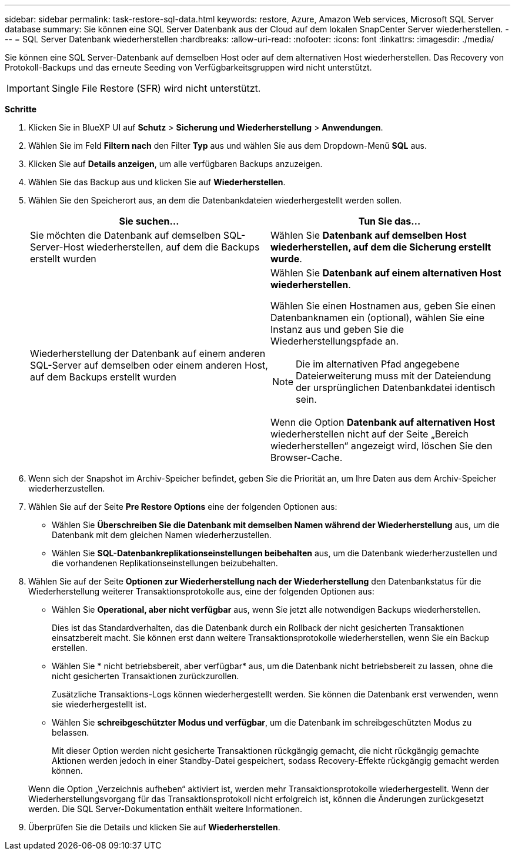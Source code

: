 ---
sidebar: sidebar 
permalink: task-restore-sql-data.html 
keywords: restore, Azure, Amazon Web services, Microsoft SQL Server database 
summary: Sie können eine SQL Server Datenbank aus der Cloud auf dem lokalen SnapCenter Server wiederherstellen. 
---
= SQL Server Datenbank wiederherstellen
:hardbreaks:
:allow-uri-read: 
:nofooter: 
:icons: font
:linkattrs: 
:imagesdir: ./media/


[role="lead"]
Sie können eine SQL Server-Datenbank auf demselben Host oder auf dem alternativen Host wiederherstellen. Das Recovery von Protokoll-Backups und das erneute Seeding von Verfügbarkeitsgruppen wird nicht unterstützt.


IMPORTANT: Single File Restore (SFR) wird nicht unterstützt.

*Schritte*

. Klicken Sie in BlueXP UI auf *Schutz* > *Sicherung und Wiederherstellung* > *Anwendungen*.
. Wählen Sie im Feld *Filtern nach* den Filter *Typ* aus und wählen Sie aus dem Dropdown-Menü *SQL* aus.
. Klicken Sie auf *Details anzeigen*, um alle verfügbaren Backups anzuzeigen.
. Wählen Sie das Backup aus und klicken Sie auf *Wiederherstellen*.
. Wählen Sie den Speicherort aus, an dem die Datenbankdateien wiederhergestellt werden sollen.
+
|===
| Sie suchen... | Tun Sie das... 


 a| 
Sie möchten die Datenbank auf demselben SQL-Server-Host wiederherstellen, auf dem die Backups erstellt wurden
 a| 
Wählen Sie *Datenbank auf demselben Host wiederherstellen, auf dem die Sicherung erstellt wurde*.



 a| 
Wiederherstellung der Datenbank auf einem anderen SQL-Server auf demselben oder einem anderen Host, auf dem Backups erstellt wurden
 a| 
Wählen Sie *Datenbank auf einem alternativen Host wiederherstellen*.

Wählen Sie einen Hostnamen aus, geben Sie einen Datenbanknamen ein (optional), wählen Sie eine Instanz aus und geben Sie die Wiederherstellungspfade an.


NOTE: Die im alternativen Pfad angegebene Dateierweiterung muss mit der Dateiendung der ursprünglichen Datenbankdatei identisch sein.

Wenn die Option *Datenbank auf alternativen Host* wiederherstellen nicht auf der Seite „Bereich wiederherstellen“ angezeigt wird, löschen Sie den Browser-Cache.

|===
. Wenn sich der Snapshot im Archiv-Speicher befindet, geben Sie die Priorität an, um Ihre Daten aus dem Archiv-Speicher wiederherzustellen.
. Wählen Sie auf der Seite *Pre Restore Options* eine der folgenden Optionen aus:
+
** Wählen Sie *Überschreiben Sie die Datenbank mit demselben Namen während der Wiederherstellung* aus, um die Datenbank mit dem gleichen Namen wiederherzustellen.
** Wählen Sie *SQL-Datenbankreplikationseinstellungen beibehalten* aus, um die Datenbank wiederherzustellen und die vorhandenen Replikationseinstellungen beizubehalten.


. Wählen Sie auf der Seite *Optionen zur Wiederherstellung nach der Wiederherstellung* den Datenbankstatus für die Wiederherstellung weiterer Transaktionsprotokolle aus, eine der folgenden Optionen aus:
+
** Wählen Sie *Operational, aber nicht verfügbar* aus, wenn Sie jetzt alle notwendigen Backups wiederherstellen.
+
Dies ist das Standardverhalten, das die Datenbank durch ein Rollback der nicht gesicherten Transaktionen einsatzbereit macht. Sie können erst dann weitere Transaktionsprotokolle wiederherstellen, wenn Sie ein Backup erstellen.

** Wählen Sie * nicht betriebsbereit, aber verfügbar* aus, um die Datenbank nicht betriebsbereit zu lassen, ohne die nicht gesicherten Transaktionen zurückzurollen.
+
Zusätzliche Transaktions-Logs können wiederhergestellt werden. Sie können die Datenbank erst verwenden, wenn sie wiederhergestellt ist.

** Wählen Sie *schreibgeschützter Modus und verfügbar*, um die Datenbank im schreibgeschützten Modus zu belassen.
+
Mit dieser Option werden nicht gesicherte Transaktionen rückgängig gemacht, die nicht rückgängig gemachte Aktionen werden jedoch in einer Standby-Datei gespeichert, sodass Recovery-Effekte rückgängig gemacht werden können.

+
Wenn die Option „Verzeichnis aufheben“ aktiviert ist, werden mehr Transaktionsprotokolle wiederhergestellt. Wenn der Wiederherstellungsvorgang für das Transaktionsprotokoll nicht erfolgreich ist, können die Änderungen zurückgesetzt werden. Die SQL Server-Dokumentation enthält weitere Informationen.



. Überprüfen Sie die Details und klicken Sie auf *Wiederherstellen*.

